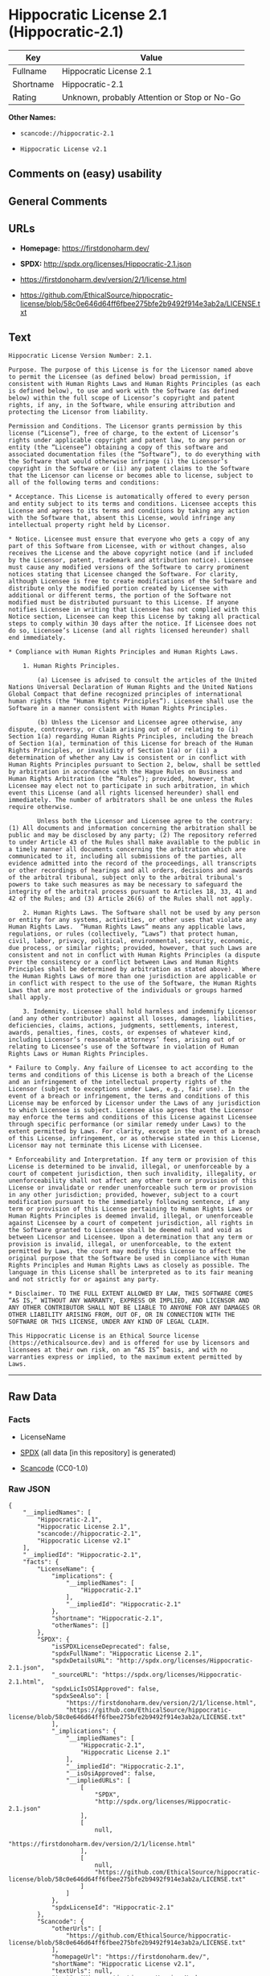 * Hippocratic License 2.1 (Hippocratic-2.1)
| Key       | Value                                        |
|-----------+----------------------------------------------|
| Fullname  | Hippocratic License 2.1                      |
| Shortname | Hippocratic-2.1                              |
| Rating    | Unknown, probably Attention or Stop or No-Go |

*Other Names:*

- =scancode://hippocratic-2.1=

- =Hippocratic License v2.1=

** Comments on (easy) usability

** General Comments

** URLs

- *Homepage:* https://firstdonoharm.dev/

- *SPDX:* http://spdx.org/licenses/Hippocratic-2.1.json

- https://firstdonoharm.dev/version/2/1/license.html

- https://github.com/EthicalSource/hippocratic-license/blob/58c0e646d64ff6fbee275bfe2b9492f914e3ab2a/LICENSE.txt

** Text
#+begin_example
  Hippocratic License Version Number: 2.1.

  Purpose. The purpose of this License is for the Licensor named above to permit the Licensee (as defined below) broad permission, if consistent with Human Rights Laws and Human Rights Principles (as each is defined below), to use and work with the Software (as defined below) within the full scope of Licensor’s copyright and patent rights, if any, in the Software, while ensuring attribution and protecting the Licensor from liability.

  Permission and Conditions. The Licensor grants permission by this license (“License”), free of charge, to the extent of Licensor’s rights under applicable copyright and patent law, to any person or entity (the “Licensee”) obtaining a copy of this software and associated documentation files (the “Software”), to do everything with the Software that would otherwise infringe (i) the Licensor’s copyright in the Software or (ii) any patent claims to the Software that the Licensor can license or becomes able to license, subject to all of the following terms and conditions:

  * Acceptance. This License is automatically offered to every person and entity subject to its terms and conditions. Licensee accepts this License and agrees to its terms and conditions by taking any action with the Software that, absent this License, would infringe any intellectual property right held by Licensor.

  * Notice. Licensee must ensure that everyone who gets a copy of any part of this Software from Licensee, with or without changes, also receives the License and the above copyright notice (and if included by the Licensor, patent, trademark and attribution notice). Licensee must cause any modified versions of the Software to carry prominent notices stating that Licensee changed the Software. For clarity, although Licensee is free to create modifications of the Software and distribute only the modified portion created by Licensee with additional or different terms, the portion of the Software not modified must be distributed pursuant to this License. If anyone notifies Licensee in writing that Licensee has not complied with this Notice section, Licensee can keep this License by taking all practical steps to comply within 30 days after the notice. If Licensee does not do so, Licensee’s License (and all rights licensed hereunder) shall end immediately.

  * Compliance with Human Rights Principles and Human Rights Laws.

      1. Human Rights Principles.

          (a) Licensee is advised to consult the articles of the United Nations Universal Declaration of Human Rights and the United Nations Global Compact that define recognized principles of international human rights (the “Human Rights Principles”). Licensee shall use the Software in a manner consistent with Human Rights Principles.

          (b) Unless the Licensor and Licensee agree otherwise, any dispute, controversy, or claim arising out of or relating to (i) Section 1(a) regarding Human Rights Principles, including the breach of Section 1(a), termination of this License for breach of the Human Rights Principles, or invalidity of Section 1(a) or (ii) a determination of whether any Law is consistent or in conflict with Human Rights Principles pursuant to Section 2, below, shall be settled by arbitration in accordance with the Hague Rules on Business and Human Rights Arbitration (the “Rules”); provided, however, that Licensee may elect not to participate in such arbitration, in which event this License (and all rights licensed hereunder) shall end immediately. The number of arbitrators shall be one unless the Rules require otherwise.

          Unless both the Licensor and Licensee agree to the contrary: (1) All documents and information concerning the arbitration shall be public and may be disclosed by any party; (2) The repository referred to under Article 43 of the Rules shall make available to the public in a timely manner all documents concerning the arbitration which are communicated to it, including all submissions of the parties, all evidence admitted into the record of the proceedings, all transcripts or other recordings of hearings and all orders, decisions and awards of the arbitral tribunal, subject only to the arbitral tribunal's powers to take such measures as may be necessary to safeguard the integrity of the arbitral process pursuant to Articles 18, 33, 41 and 42 of the Rules; and (3) Article 26(6) of the Rules shall not apply.

      2. Human Rights Laws. The Software shall not be used by any person or entity for any systems, activities, or other uses that violate any Human Rights Laws.  “Human Rights Laws” means any applicable laws, regulations, or rules (collectively, “Laws”) that protect human, civil, labor, privacy, political, environmental, security, economic, due process, or similar rights; provided, however, that such Laws are consistent and not in conflict with Human Rights Principles (a dispute over the consistency or a conflict between Laws and Human Rights Principles shall be determined by arbitration as stated above).  Where the Human Rights Laws of more than one jurisdiction are applicable or in conflict with respect to the use of the Software, the Human Rights Laws that are most protective of the individuals or groups harmed shall apply.

      3. Indemnity. Licensee shall hold harmless and indemnify Licensor (and any other contributor) against all losses, damages, liabilities, deficiencies, claims, actions, judgments, settlements, interest, awards, penalties, fines, costs, or expenses of whatever kind, including Licensor’s reasonable attorneys’ fees, arising out of or relating to Licensee’s use of the Software in violation of Human Rights Laws or Human Rights Principles.

  * Failure to Comply. Any failure of Licensee to act according to the terms and conditions of this License is both a breach of the License and an infringement of the intellectual property rights of the Licensor (subject to exceptions under Laws, e.g., fair use). In the event of a breach or infringement, the terms and conditions of this License may be enforced by Licensor under the Laws of any jurisdiction to which Licensee is subject. Licensee also agrees that the Licensor may enforce the terms and conditions of this License against Licensee through specific performance (or similar remedy under Laws) to the extent permitted by Laws. For clarity, except in the event of a breach of this License, infringement, or as otherwise stated in this License, Licensor may not terminate this License with Licensee.

  * Enforceability and Interpretation. If any term or provision of this License is determined to be invalid, illegal, or unenforceable by a court of competent jurisdiction, then such invalidity, illegality, or unenforceability shall not affect any other term or provision of this License or invalidate or render unenforceable such term or provision in any other jurisdiction; provided, however, subject to a court modification pursuant to the immediately following sentence, if any term or provision of this License pertaining to Human Rights Laws or Human Rights Principles is deemed invalid, illegal, or unenforceable against Licensee by a court of competent jurisdiction, all rights in the Software granted to Licensee shall be deemed null and void as between Licensor and Licensee. Upon a determination that any term or provision is invalid, illegal, or unenforceable, to the extent permitted by Laws, the court may modify this License to affect the original purpose that the Software be used in compliance with Human Rights Principles and Human Rights Laws as closely as possible. The language in this License shall be interpreted as to its fair meaning and not strictly for or against any party.

  * Disclaimer. TO THE FULL EXTENT ALLOWED BY LAW, THIS SOFTWARE COMES “AS IS,” WITHOUT ANY WARRANTY, EXPRESS OR IMPLIED, AND LICENSOR AND ANY OTHER CONTRIBUTOR SHALL NOT BE LIABLE TO ANYONE FOR ANY DAMAGES OR OTHER LIABILITY ARISING FROM, OUT OF, OR IN CONNECTION WITH THE SOFTWARE OR THIS LICENSE, UNDER ANY KIND OF LEGAL CLAIM.

  This Hippocratic License is an Ethical Source license (https://ethicalsource.dev) and is offered for use by licensors and licensees at their own risk, on an “AS IS” basis, and with no warranties express or implied, to the maximum extent permitted by Laws.
#+end_example

--------------

** Raw Data
*** Facts

- LicenseName

- [[https://spdx.org/licenses/Hippocratic-2.1.html][SPDX]] (all data [in
  this repository] is generated)

- [[https://github.com/nexB/scancode-toolkit/blob/develop/src/licensedcode/data/licenses/hippocratic-2.1.yml][Scancode]]
  (CC0-1.0)

*** Raw JSON
#+begin_example
  {
      "__impliedNames": [
          "Hippocratic-2.1",
          "Hippocratic License 2.1",
          "scancode://hippocratic-2.1",
          "Hippocratic License v2.1"
      ],
      "__impliedId": "Hippocratic-2.1",
      "facts": {
          "LicenseName": {
              "implications": {
                  "__impliedNames": [
                      "Hippocratic-2.1"
                  ],
                  "__impliedId": "Hippocratic-2.1"
              },
              "shortname": "Hippocratic-2.1",
              "otherNames": []
          },
          "SPDX": {
              "isSPDXLicenseDeprecated": false,
              "spdxFullName": "Hippocratic License 2.1",
              "spdxDetailsURL": "http://spdx.org/licenses/Hippocratic-2.1.json",
              "_sourceURL": "https://spdx.org/licenses/Hippocratic-2.1.html",
              "spdxLicIsOSIApproved": false,
              "spdxSeeAlso": [
                  "https://firstdonoharm.dev/version/2/1/license.html",
                  "https://github.com/EthicalSource/hippocratic-license/blob/58c0e646d64ff6fbee275bfe2b9492f914e3ab2a/LICENSE.txt"
              ],
              "_implications": {
                  "__impliedNames": [
                      "Hippocratic-2.1",
                      "Hippocratic License 2.1"
                  ],
                  "__impliedId": "Hippocratic-2.1",
                  "__isOsiApproved": false,
                  "__impliedURLs": [
                      [
                          "SPDX",
                          "http://spdx.org/licenses/Hippocratic-2.1.json"
                      ],
                      [
                          null,
                          "https://firstdonoharm.dev/version/2/1/license.html"
                      ],
                      [
                          null,
                          "https://github.com/EthicalSource/hippocratic-license/blob/58c0e646d64ff6fbee275bfe2b9492f914e3ab2a/LICENSE.txt"
                      ]
                  ]
              },
              "spdxLicenseId": "Hippocratic-2.1"
          },
          "Scancode": {
              "otherUrls": [
                  "https://github.com/EthicalSource/hippocratic-license/blob/58c0e646d64ff6fbee275bfe2b9492f914e3ab2a/LICENSE.txt"
              ],
              "homepageUrl": "https://firstdonoharm.dev/",
              "shortName": "Hippocratic License v2.1",
              "textUrls": null,
              "text": "Hippocratic License Version Number: 2.1.\n\nPurpose. The purpose of this License is for the Licensor named above to permit the Licensee (as defined below) broad permission, if consistent with Human Rights Laws and Human Rights Principles (as each is defined below), to use and work with the Software (as defined below) within the full scope of Licensorâs copyright and patent rights, if any, in the Software, while ensuring attribution and protecting the Licensor from liability.\n\nPermission and Conditions. The Licensor grants permission by this license (âLicenseâ), free of charge, to the extent of Licensorâs rights under applicable copyright and patent law, to any person or entity (the âLicenseeâ) obtaining a copy of this software and associated documentation files (the âSoftwareâ), to do everything with the Software that would otherwise infringe (i) the Licensorâs copyright in the Software or (ii) any patent claims to the Software that the Licensor can license or becomes able to license, subject to all of the following terms and conditions:\n\n* Acceptance. This License is automatically offered to every person and entity subject to its terms and conditions. Licensee accepts this License and agrees to its terms and conditions by taking any action with the Software that, absent this License, would infringe any intellectual property right held by Licensor.\n\n* Notice. Licensee must ensure that everyone who gets a copy of any part of this Software from Licensee, with or without changes, also receives the License and the above copyright notice (and if included by the Licensor, patent, trademark and attribution notice). Licensee must cause any modified versions of the Software to carry prominent notices stating that Licensee changed the Software. For clarity, although Licensee is free to create modifications of the Software and distribute only the modified portion created by Licensee with additional or different terms, the portion of the Software not modified must be distributed pursuant to this License. If anyone notifies Licensee in writing that Licensee has not complied with this Notice section, Licensee can keep this License by taking all practical steps to comply within 30 days after the notice. If Licensee does not do so, Licenseeâs License (and all rights licensed hereunder) shall end immediately.\n\n* Compliance with Human Rights Principles and Human Rights Laws.\n\n    1. Human Rights Principles.\n\n        (a) Licensee is advised to consult the articles of the United Nations Universal Declaration of Human Rights and the United Nations Global Compact that define recognized principles of international human rights (the âHuman Rights Principlesâ). Licensee shall use the Software in a manner consistent with Human Rights Principles.\n\n        (b) Unless the Licensor and Licensee agree otherwise, any dispute, controversy, or claim arising out of or relating to (i) Section 1(a) regarding Human Rights Principles, including the breach of Section 1(a), termination of this License for breach of the Human Rights Principles, or invalidity of Section 1(a) or (ii) a determination of whether any Law is consistent or in conflict with Human Rights Principles pursuant to Section 2, below, shall be settled by arbitration in accordance with the Hague Rules on Business and Human Rights Arbitration (the âRulesâ); provided, however, that Licensee may elect not to participate in such arbitration, in which event this License (and all rights licensed hereunder) shall end immediately. The number of arbitrators shall be one unless the Rules require otherwise.\n\n        Unless both the Licensor and Licensee agree to the contrary: (1) All documents and information concerning the arbitration shall be public and may be disclosed by any party; (2) The repository referred to under Article 43 of the Rules shall make available to the public in a timely manner all documents concerning the arbitration which are communicated to it, including all submissions of the parties, all evidence admitted into the record of the proceedings, all transcripts or other recordings of hearings and all orders, decisions and awards of the arbitral tribunal, subject only to the arbitral tribunal's powers to take such measures as may be necessary to safeguard the integrity of the arbitral process pursuant to Articles 18, 33, 41 and 42 of the Rules; and (3) Article 26(6) of the Rules shall not apply.\n\n    2. Human Rights Laws. The Software shall not be used by any person or entity for any systems, activities, or other uses that violate any Human Rights Laws.  âHuman Rights Lawsâ means any applicable laws, regulations, or rules (collectively, âLawsâ) that protect human, civil, labor, privacy, political, environmental, security, economic, due process, or similar rights; provided, however, that such Laws are consistent and not in conflict with Human Rights Principles (a dispute over the consistency or a conflict between Laws and Human Rights Principles shall be determined by arbitration as stated above).  Where the Human Rights Laws of more than one jurisdiction are applicable or in conflict with respect to the use of the Software, the Human Rights Laws that are most protective of the individuals or groups harmed shall apply.\n\n    3. Indemnity. Licensee shall hold harmless and indemnify Licensor (and any other contributor) against all losses, damages, liabilities, deficiencies, claims, actions, judgments, settlements, interest, awards, penalties, fines, costs, or expenses of whatever kind, including Licensorâs reasonable attorneysâ fees, arising out of or relating to Licenseeâs use of the Software in violation of Human Rights Laws or Human Rights Principles.\n\n* Failure to Comply. Any failure of Licensee to act according to the terms and conditions of this License is both a breach of the License and an infringement of the intellectual property rights of the Licensor (subject to exceptions under Laws, e.g., fair use). In the event of a breach or infringement, the terms and conditions of this License may be enforced by Licensor under the Laws of any jurisdiction to which Licensee is subject. Licensee also agrees that the Licensor may enforce the terms and conditions of this License against Licensee through specific performance (or similar remedy under Laws) to the extent permitted by Laws. For clarity, except in the event of a breach of this License, infringement, or as otherwise stated in this License, Licensor may not terminate this License with Licensee.\n\n* Enforceability and Interpretation. If any term or provision of this License is determined to be invalid, illegal, or unenforceable by a court of competent jurisdiction, then such invalidity, illegality, or unenforceability shall not affect any other term or provision of this License or invalidate or render unenforceable such term or provision in any other jurisdiction; provided, however, subject to a court modification pursuant to the immediately following sentence, if any term or provision of this License pertaining to Human Rights Laws or Human Rights Principles is deemed invalid, illegal, or unenforceable against Licensee by a court of competent jurisdiction, all rights in the Software granted to Licensee shall be deemed null and void as between Licensor and Licensee. Upon a determination that any term or provision is invalid, illegal, or unenforceable, to the extent permitted by Laws, the court may modify this License to affect the original purpose that the Software be used in compliance with Human Rights Principles and Human Rights Laws as closely as possible. The language in this License shall be interpreted as to its fair meaning and not strictly for or against any party.\n\n* Disclaimer. TO THE FULL EXTENT ALLOWED BY LAW, THIS SOFTWARE COMES âAS IS,â WITHOUT ANY WARRANTY, EXPRESS OR IMPLIED, AND LICENSOR AND ANY OTHER CONTRIBUTOR SHALL NOT BE LIABLE TO ANYONE FOR ANY DAMAGES OR OTHER LIABILITY ARISING FROM, OUT OF, OR IN CONNECTION WITH THE SOFTWARE OR THIS LICENSE, UNDER ANY KIND OF LEGAL CLAIM.\n\nThis Hippocratic License is an Ethical Source license (https://ethicalsource.dev) and is offered for use by licensors and licensees at their own risk, on an âAS ISâ basis, and with no warranties express or implied, to the maximum extent permitted by Laws.\n",
              "category": "Free Restricted",
              "osiUrl": null,
              "owner": "Ethical Source",
              "_sourceURL": "https://github.com/nexB/scancode-toolkit/blob/develop/src/licensedcode/data/licenses/hippocratic-2.1.yml",
              "key": "hippocratic-2.1",
              "name": "Hippocratic License v2.1",
              "spdxId": "Hippocratic-2.1",
              "notes": null,
              "_implications": {
                  "__impliedNames": [
                      "scancode://hippocratic-2.1",
                      "Hippocratic License v2.1",
                      "Hippocratic-2.1"
                  ],
                  "__impliedId": "Hippocratic-2.1",
                  "__impliedText": "Hippocratic License Version Number: 2.1.\n\nPurpose. The purpose of this License is for the Licensor named above to permit the Licensee (as defined below) broad permission, if consistent with Human Rights Laws and Human Rights Principles (as each is defined below), to use and work with the Software (as defined below) within the full scope of Licensor’s copyright and patent rights, if any, in the Software, while ensuring attribution and protecting the Licensor from liability.\n\nPermission and Conditions. The Licensor grants permission by this license (“License”), free of charge, to the extent of Licensor’s rights under applicable copyright and patent law, to any person or entity (the “Licensee”) obtaining a copy of this software and associated documentation files (the “Software”), to do everything with the Software that would otherwise infringe (i) the Licensor’s copyright in the Software or (ii) any patent claims to the Software that the Licensor can license or becomes able to license, subject to all of the following terms and conditions:\n\n* Acceptance. This License is automatically offered to every person and entity subject to its terms and conditions. Licensee accepts this License and agrees to its terms and conditions by taking any action with the Software that, absent this License, would infringe any intellectual property right held by Licensor.\n\n* Notice. Licensee must ensure that everyone who gets a copy of any part of this Software from Licensee, with or without changes, also receives the License and the above copyright notice (and if included by the Licensor, patent, trademark and attribution notice). Licensee must cause any modified versions of the Software to carry prominent notices stating that Licensee changed the Software. For clarity, although Licensee is free to create modifications of the Software and distribute only the modified portion created by Licensee with additional or different terms, the portion of the Software not modified must be distributed pursuant to this License. If anyone notifies Licensee in writing that Licensee has not complied with this Notice section, Licensee can keep this License by taking all practical steps to comply within 30 days after the notice. If Licensee does not do so, Licensee’s License (and all rights licensed hereunder) shall end immediately.\n\n* Compliance with Human Rights Principles and Human Rights Laws.\n\n    1. Human Rights Principles.\n\n        (a) Licensee is advised to consult the articles of the United Nations Universal Declaration of Human Rights and the United Nations Global Compact that define recognized principles of international human rights (the “Human Rights Principles”). Licensee shall use the Software in a manner consistent with Human Rights Principles.\n\n        (b) Unless the Licensor and Licensee agree otherwise, any dispute, controversy, or claim arising out of or relating to (i) Section 1(a) regarding Human Rights Principles, including the breach of Section 1(a), termination of this License for breach of the Human Rights Principles, or invalidity of Section 1(a) or (ii) a determination of whether any Law is consistent or in conflict with Human Rights Principles pursuant to Section 2, below, shall be settled by arbitration in accordance with the Hague Rules on Business and Human Rights Arbitration (the “Rules”); provided, however, that Licensee may elect not to participate in such arbitration, in which event this License (and all rights licensed hereunder) shall end immediately. The number of arbitrators shall be one unless the Rules require otherwise.\n\n        Unless both the Licensor and Licensee agree to the contrary: (1) All documents and information concerning the arbitration shall be public and may be disclosed by any party; (2) The repository referred to under Article 43 of the Rules shall make available to the public in a timely manner all documents concerning the arbitration which are communicated to it, including all submissions of the parties, all evidence admitted into the record of the proceedings, all transcripts or other recordings of hearings and all orders, decisions and awards of the arbitral tribunal, subject only to the arbitral tribunal's powers to take such measures as may be necessary to safeguard the integrity of the arbitral process pursuant to Articles 18, 33, 41 and 42 of the Rules; and (3) Article 26(6) of the Rules shall not apply.\n\n    2. Human Rights Laws. The Software shall not be used by any person or entity for any systems, activities, or other uses that violate any Human Rights Laws.  “Human Rights Laws” means any applicable laws, regulations, or rules (collectively, “Laws”) that protect human, civil, labor, privacy, political, environmental, security, economic, due process, or similar rights; provided, however, that such Laws are consistent and not in conflict with Human Rights Principles (a dispute over the consistency or a conflict between Laws and Human Rights Principles shall be determined by arbitration as stated above).  Where the Human Rights Laws of more than one jurisdiction are applicable or in conflict with respect to the use of the Software, the Human Rights Laws that are most protective of the individuals or groups harmed shall apply.\n\n    3. Indemnity. Licensee shall hold harmless and indemnify Licensor (and any other contributor) against all losses, damages, liabilities, deficiencies, claims, actions, judgments, settlements, interest, awards, penalties, fines, costs, or expenses of whatever kind, including Licensor’s reasonable attorneys’ fees, arising out of or relating to Licensee’s use of the Software in violation of Human Rights Laws or Human Rights Principles.\n\n* Failure to Comply. Any failure of Licensee to act according to the terms and conditions of this License is both a breach of the License and an infringement of the intellectual property rights of the Licensor (subject to exceptions under Laws, e.g., fair use). In the event of a breach or infringement, the terms and conditions of this License may be enforced by Licensor under the Laws of any jurisdiction to which Licensee is subject. Licensee also agrees that the Licensor may enforce the terms and conditions of this License against Licensee through specific performance (or similar remedy under Laws) to the extent permitted by Laws. For clarity, except in the event of a breach of this License, infringement, or as otherwise stated in this License, Licensor may not terminate this License with Licensee.\n\n* Enforceability and Interpretation. If any term or provision of this License is determined to be invalid, illegal, or unenforceable by a court of competent jurisdiction, then such invalidity, illegality, or unenforceability shall not affect any other term or provision of this License or invalidate or render unenforceable such term or provision in any other jurisdiction; provided, however, subject to a court modification pursuant to the immediately following sentence, if any term or provision of this License pertaining to Human Rights Laws or Human Rights Principles is deemed invalid, illegal, or unenforceable against Licensee by a court of competent jurisdiction, all rights in the Software granted to Licensee shall be deemed null and void as between Licensor and Licensee. Upon a determination that any term or provision is invalid, illegal, or unenforceable, to the extent permitted by Laws, the court may modify this License to affect the original purpose that the Software be used in compliance with Human Rights Principles and Human Rights Laws as closely as possible. The language in this License shall be interpreted as to its fair meaning and not strictly for or against any party.\n\n* Disclaimer. TO THE FULL EXTENT ALLOWED BY LAW, THIS SOFTWARE COMES “AS IS,” WITHOUT ANY WARRANTY, EXPRESS OR IMPLIED, AND LICENSOR AND ANY OTHER CONTRIBUTOR SHALL NOT BE LIABLE TO ANYONE FOR ANY DAMAGES OR OTHER LIABILITY ARISING FROM, OUT OF, OR IN CONNECTION WITH THE SOFTWARE OR THIS LICENSE, UNDER ANY KIND OF LEGAL CLAIM.\n\nThis Hippocratic License is an Ethical Source license (https://ethicalsource.dev) and is offered for use by licensors and licensees at their own risk, on an “AS IS” basis, and with no warranties express or implied, to the maximum extent permitted by Laws.\n",
                  "__impliedURLs": [
                      [
                          "Homepage",
                          "https://firstdonoharm.dev/"
                      ],
                      [
                          null,
                          "https://github.com/EthicalSource/hippocratic-license/blob/58c0e646d64ff6fbee275bfe2b9492f914e3ab2a/LICENSE.txt"
                      ]
                  ]
              }
          }
      },
      "__isOsiApproved": false,
      "__impliedText": "Hippocratic License Version Number: 2.1.\n\nPurpose. The purpose of this License is for the Licensor named above to permit the Licensee (as defined below) broad permission, if consistent with Human Rights Laws and Human Rights Principles (as each is defined below), to use and work with the Software (as defined below) within the full scope of Licensor’s copyright and patent rights, if any, in the Software, while ensuring attribution and protecting the Licensor from liability.\n\nPermission and Conditions. The Licensor grants permission by this license (“License”), free of charge, to the extent of Licensor’s rights under applicable copyright and patent law, to any person or entity (the “Licensee”) obtaining a copy of this software and associated documentation files (the “Software”), to do everything with the Software that would otherwise infringe (i) the Licensor’s copyright in the Software or (ii) any patent claims to the Software that the Licensor can license or becomes able to license, subject to all of the following terms and conditions:\n\n* Acceptance. This License is automatically offered to every person and entity subject to its terms and conditions. Licensee accepts this License and agrees to its terms and conditions by taking any action with the Software that, absent this License, would infringe any intellectual property right held by Licensor.\n\n* Notice. Licensee must ensure that everyone who gets a copy of any part of this Software from Licensee, with or without changes, also receives the License and the above copyright notice (and if included by the Licensor, patent, trademark and attribution notice). Licensee must cause any modified versions of the Software to carry prominent notices stating that Licensee changed the Software. For clarity, although Licensee is free to create modifications of the Software and distribute only the modified portion created by Licensee with additional or different terms, the portion of the Software not modified must be distributed pursuant to this License. If anyone notifies Licensee in writing that Licensee has not complied with this Notice section, Licensee can keep this License by taking all practical steps to comply within 30 days after the notice. If Licensee does not do so, Licensee’s License (and all rights licensed hereunder) shall end immediately.\n\n* Compliance with Human Rights Principles and Human Rights Laws.\n\n    1. Human Rights Principles.\n\n        (a) Licensee is advised to consult the articles of the United Nations Universal Declaration of Human Rights and the United Nations Global Compact that define recognized principles of international human rights (the “Human Rights Principles”). Licensee shall use the Software in a manner consistent with Human Rights Principles.\n\n        (b) Unless the Licensor and Licensee agree otherwise, any dispute, controversy, or claim arising out of or relating to (i) Section 1(a) regarding Human Rights Principles, including the breach of Section 1(a), termination of this License for breach of the Human Rights Principles, or invalidity of Section 1(a) or (ii) a determination of whether any Law is consistent or in conflict with Human Rights Principles pursuant to Section 2, below, shall be settled by arbitration in accordance with the Hague Rules on Business and Human Rights Arbitration (the “Rules”); provided, however, that Licensee may elect not to participate in such arbitration, in which event this License (and all rights licensed hereunder) shall end immediately. The number of arbitrators shall be one unless the Rules require otherwise.\n\n        Unless both the Licensor and Licensee agree to the contrary: (1) All documents and information concerning the arbitration shall be public and may be disclosed by any party; (2) The repository referred to under Article 43 of the Rules shall make available to the public in a timely manner all documents concerning the arbitration which are communicated to it, including all submissions of the parties, all evidence admitted into the record of the proceedings, all transcripts or other recordings of hearings and all orders, decisions and awards of the arbitral tribunal, subject only to the arbitral tribunal's powers to take such measures as may be necessary to safeguard the integrity of the arbitral process pursuant to Articles 18, 33, 41 and 42 of the Rules; and (3) Article 26(6) of the Rules shall not apply.\n\n    2. Human Rights Laws. The Software shall not be used by any person or entity for any systems, activities, or other uses that violate any Human Rights Laws.  “Human Rights Laws” means any applicable laws, regulations, or rules (collectively, “Laws”) that protect human, civil, labor, privacy, political, environmental, security, economic, due process, or similar rights; provided, however, that such Laws are consistent and not in conflict with Human Rights Principles (a dispute over the consistency or a conflict between Laws and Human Rights Principles shall be determined by arbitration as stated above).  Where the Human Rights Laws of more than one jurisdiction are applicable or in conflict with respect to the use of the Software, the Human Rights Laws that are most protective of the individuals or groups harmed shall apply.\n\n    3. Indemnity. Licensee shall hold harmless and indemnify Licensor (and any other contributor) against all losses, damages, liabilities, deficiencies, claims, actions, judgments, settlements, interest, awards, penalties, fines, costs, or expenses of whatever kind, including Licensor’s reasonable attorneys’ fees, arising out of or relating to Licensee’s use of the Software in violation of Human Rights Laws or Human Rights Principles.\n\n* Failure to Comply. Any failure of Licensee to act according to the terms and conditions of this License is both a breach of the License and an infringement of the intellectual property rights of the Licensor (subject to exceptions under Laws, e.g., fair use). In the event of a breach or infringement, the terms and conditions of this License may be enforced by Licensor under the Laws of any jurisdiction to which Licensee is subject. Licensee also agrees that the Licensor may enforce the terms and conditions of this License against Licensee through specific performance (or similar remedy under Laws) to the extent permitted by Laws. For clarity, except in the event of a breach of this License, infringement, or as otherwise stated in this License, Licensor may not terminate this License with Licensee.\n\n* Enforceability and Interpretation. If any term or provision of this License is determined to be invalid, illegal, or unenforceable by a court of competent jurisdiction, then such invalidity, illegality, or unenforceability shall not affect any other term or provision of this License or invalidate or render unenforceable such term or provision in any other jurisdiction; provided, however, subject to a court modification pursuant to the immediately following sentence, if any term or provision of this License pertaining to Human Rights Laws or Human Rights Principles is deemed invalid, illegal, or unenforceable against Licensee by a court of competent jurisdiction, all rights in the Software granted to Licensee shall be deemed null and void as between Licensor and Licensee. Upon a determination that any term or provision is invalid, illegal, or unenforceable, to the extent permitted by Laws, the court may modify this License to affect the original purpose that the Software be used in compliance with Human Rights Principles and Human Rights Laws as closely as possible. The language in this License shall be interpreted as to its fair meaning and not strictly for or against any party.\n\n* Disclaimer. TO THE FULL EXTENT ALLOWED BY LAW, THIS SOFTWARE COMES “AS IS,” WITHOUT ANY WARRANTY, EXPRESS OR IMPLIED, AND LICENSOR AND ANY OTHER CONTRIBUTOR SHALL NOT BE LIABLE TO ANYONE FOR ANY DAMAGES OR OTHER LIABILITY ARISING FROM, OUT OF, OR IN CONNECTION WITH THE SOFTWARE OR THIS LICENSE, UNDER ANY KIND OF LEGAL CLAIM.\n\nThis Hippocratic License is an Ethical Source license (https://ethicalsource.dev) and is offered for use by licensors and licensees at their own risk, on an “AS IS” basis, and with no warranties express or implied, to the maximum extent permitted by Laws.\n",
      "__impliedURLs": [
          [
              "SPDX",
              "http://spdx.org/licenses/Hippocratic-2.1.json"
          ],
          [
              null,
              "https://firstdonoharm.dev/version/2/1/license.html"
          ],
          [
              null,
              "https://github.com/EthicalSource/hippocratic-license/blob/58c0e646d64ff6fbee275bfe2b9492f914e3ab2a/LICENSE.txt"
          ],
          [
              "Homepage",
              "https://firstdonoharm.dev/"
          ]
      ]
  }
#+end_example

*** Dot Cluster Graph
[[../dot/Hippocratic-2.1.svg]]
